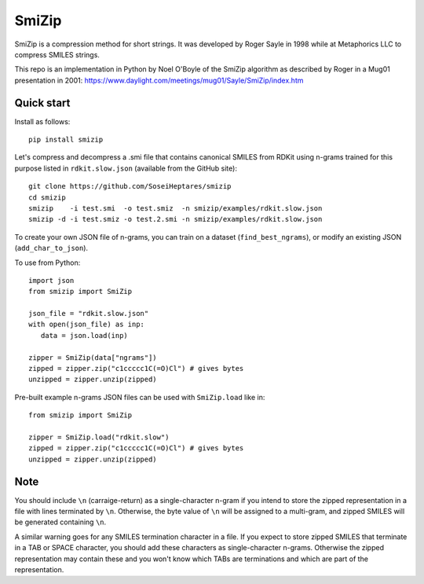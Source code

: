 SmiZip
======

SmiZip is a compression method for short strings. It was developed by
Roger Sayle in 1998 while at Metaphorics LLC to compress SMILES strings.

This repo is an implementation in Python by Noel O'Boyle of the SmiZip algorithm as
described by Roger in a Mug01 presentation in 2001:
https://www.daylight.com/meetings/mug01/Sayle/SmiZip/index.htm

Quick start
-----------

Install as follows::

   pip install smizip

Let's compress and decompress a .smi file that contains canonical SMILES from RDKit
using n-grams trained for this purpose listed in ``rdkit.slow.json`` (available from
the GitHub site)::

  git clone https://github.com/SoseiHeptares/smizip
  cd smizip
  smizip    -i test.smi  -o test.smiz  -n smizip/examples/rdkit.slow.json
  smizip -d -i test.smiz -o test.2.smi -n smizip/examples/rdkit.slow.json

To create your own JSON file of n-grams, you can train on a dataset (``find_best_ngrams``),
or modify an existing JSON (``add_char_to_json``).

To use from Python::

  import json
  from smizip import SmiZip

  json_file = "rdkit.slow.json"
  with open(json_file) as inp:
     data = json.load(inp)

  zipper = SmiZip(data["ngrams"])
  zipped = zipper.zip("c1ccccc1C(=O)Cl") # gives bytes
  unzipped = zipper.unzip(zipped)

Pre-built example n-grams JSON files can be used with ``SmiZip.load`` like in::

  from smizip import SmiZip

  zipper = SmiZip.load("rdkit.slow")
  zipped = zipper.zip("c1ccccc1C(=O)Cl") # gives bytes
  unzipped = zipper.unzip(zipped)

Note
----

You should include ``\n`` (carraige-return) as a single-character n-gram if you intend to store the zipped representation in a file with lines terminated by ``\n``. Otherwise, the byte value of ``\n`` will be assigned to a multi-gram, and zipped SMILES will be generated containing ``\n``.

A similar warning goes for any SMILES termination character in a file. If you expect to store zipped SMILES that terminate in a TAB or SPACE character, you should add these characters as single-character n-grams. Otherwise the zipped representation may contain these and you won't know which TABs are terminations and which are part of the representation.
